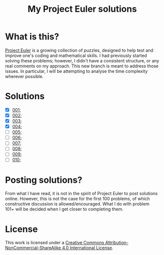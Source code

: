 [[https://img.shields.io/badge/License-CC%20BY--NC--SA%204.0-lightgrey.svg]]
#+title: My Project Euler solutions
* What is this?
[[https://projecteuler.net/][Project Euler]] is a growing collection of puzzles, designed to help test and improve one's coding and mathematical skills. I had previously started solving these problems; however, I didn't have a consistent structure, or any real comments on my approach. This new branch is meant to address those issues. In particular, I will be attempting to analyse the time complexity wherever possible.

* Solutions
- [X] [[file:app/P001.hs][001]];
- [X] [[file:app/P002.hs][002]];
- [X] [[file:app/P003.hs][003]];
- [X] [[file:app/P004.hs][004]];
- [ ] [[file:app/P005.hs][005]];
- [ ] [[file:app/P006.hs][006]];
- [ ] [[file:app/P007.hs][007]];
- [ ] [[file:app/P008.hs][008]];
- [ ] [[file:app/P009.hs][009]];
- [ ] [[file:app/P010.hs][010]];

* Posting solutions?
From what I have read, it is not in the spirit of Project Euler to post solutions online. However, this is not the case for the first 100 problems, of which constructive discussion is allowed/encouraged. What I do with problem 101+ will be decided when I get closer to completing them.

* License
This work is licensed under a
[[http://creativecommons.org/licenses/by-nc-sa/4.0/][Creative Commons Attribution-NonCommercial-ShareAlike 4.0 International License]].

[[https://licensebuttons.net/l/by-nc-sa/4.0/88x31.png]]
